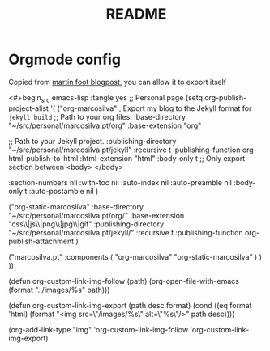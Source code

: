 #+title: README

* Orgmode config

Copied from [[https://www.mfoot.com/blog/2015/11/17/using-org-mode-to-write-jekyll-blogs/][martin foot blogpost]], you can allow it to export itself

<#+begin_src emacs-lisp :tangle yes
;; Personal page
(setq org-publish-project-alist
      '(
        ("org-marcosilva" ; Export my blog to the Jekyll format for ~jekyll build~
         ;; Path to your org files.
         :base-directory "~/src/personal/marcosilva.pt/org"
         :base-extension "org"

         ;; Path to your Jekyll project.
         :publishing-directory "~/src/personal/marcosilva.pt/jekyll"
         :recursive t
         :publishing-function org-html-publish-to-html
         :html-extension "html"
         :body-only t ;; Only export section between <body> </body>

         :section-numbers nil
         :with-toc nil
         :auto-index nil
         :auto-preamble nil
         :body-only t
         :auto-postamble nil
         )

        ("org-static-marcosilva"
         :base-directory "~/src/personal/marcosilva.pt/org/"
         :base-extension "css\\|js\\|png\\|jpg\\|gif"
         :publishing-directory "~/src/personal/marcosilva.pt/jekyll/"
         :recursive t
         :publishing-function org-publish-attachment
         )

        ("marcosilva.pt" :components (
                                      "org-marcosilva"
                                      "org-static-marcosilva"
                                      )
         )
        ))


(defun org-custom-link-img-follow (path)
  (org-open-file-with-emacs
   (format "../images/%s" path)))

(defun org-custom-link-img-export (path desc format)
  (cond
   ((eq format 'html)
    (format "<img src=\"/images/%s\" alt=\"%s\"/>" path desc))))

(org-add-link-type "img" 'org-custom-link-img-follow 'org-custom-link-img-export)


#+end_src
